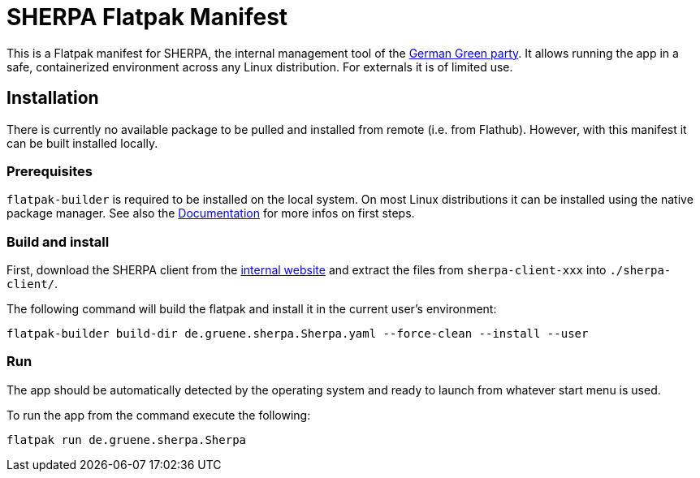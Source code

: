 = SHERPA Flatpak Manifest

This is a Flatpak manifest for SHERPA, the internal management tool of the
https://www.gruene.de/[German Green party].
It allows running the app in a safe, containerized environment across any Linux
distribution.
For externals it is of limited use.

== Installation

There is currently no available package to be pulled and installed from remote
(i.e. from Flathub).
However, with this manifest it can be built installed locally.

=== Prerequisites

`flatpak-builder` is required to be installed on the local system.
On most Linux distributions it can be installed using the native package
manager.
See also the https://docs.flatpak.org/en/latest/first-build.html[Documentation]
for more infos on first steps.

=== Build and install

First, download the SHERPA client from the
https://service.gruene.de/sherpawiki/doku.php?id=0.0_client-download:0.3_linux[internal website] 
and extract the files from `sherpa-client-xxx` into `./sherpa-client/`.

The following command will build the flatpak and install it in the current
user's environment:

[source,bash]
----
flatpak-builder build-dir de.gruene.sherpa.Sherpa.yaml --force-clean --install --user
----

=== Run

The app should be automatically detected by the operating system and ready
to launch from whatever start menu is used.

To run the app from the command execute the following:

[source,bash]
----
flatpak run de.gruene.sherpa.Sherpa
----
